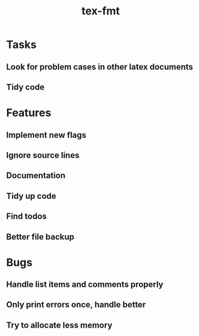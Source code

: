 #+title: tex-fmt
* Tasks
** Look for problem cases in other latex documents
** Tidy code
* Features
** Implement new flags
** Ignore source lines
** Documentation
** Tidy up code
** Find todos
** Better file backup
* Bugs
** Handle list items and comments properly
** Only print errors once, handle better
** Try to allocate less memory
